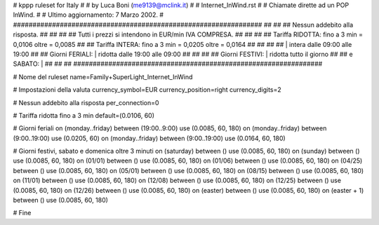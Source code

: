 ################################################################
#
# kppp ruleset for Italy
#
# by Luca Boni (me9139@mclink.it)
#
# Internet_InWind.rst
#
# Chiamate dirette ad un POP InWind. 
#
# Ultimo aggiornamento: 7 Marzo 2002.
# 
################################################################
##							      ##
## Nessun addebito alla risposta.		  	      ##
##							      ##
## Tutti i prezzi si intendono in EUR/min IVA COMPRESA.       ##
##							      ##
## Tariffa RIDOTTA:  fino a 3 min = 0,0106   oltre = 0,0085   ##
## Tariffa INTERA:   fino a 3 min = 0,0205   oltre = 0,0164   ##
##							      ##
##			| intera  dalle 09:00 alle 19:00      ##
## Giorni FERIALI:	| ridotta dalle 19:00 alle 09:00      ##
##							      ##
## Giorni FESTIVI:	|  ridotta tutto il giorno	      ##
## 	e  SABATO:	|				      ##
##							      ##
################################################################

# Nome del ruleset
name=Family+SuperLight_Internet_InWind

# Impostazioni della valuta
currency_symbol=EUR
currency_position=right 
currency_digits=2

# Nessun addebito alla risposta
per_connection=0

# Tariffa ridotta fino a 3 min
default=(0.0106, 60)

# Giorni feriali
on (monday..friday) between (19:00..9:00) use (0.0085, 60, 180)
on (monday..friday) between (9:00..19:00) use (0.0205, 60)
on (monday..friday) between (9:00..19:00) use (0.0164, 60, 180)

# Giorni festivi, sabato e domenica oltre 3 minuti
on (saturday) between () use (0.0085, 60, 180)
on (sunday) between () use (0.0085, 60, 180)
on (01/01) between () use (0.0085, 60, 180)
on (01/06) between () use (0.0085, 60, 180)
on (04/25) between () use (0.0085, 60, 180)
on (05/01) between () use (0.0085, 60, 180)
on (08/15) between () use (0.0085, 60, 180)
on (11/01) between () use (0.0085, 60, 180)
on (12/08) between () use (0.0085, 60, 180)
on (12/25) between () use (0.0085, 60, 180)
on (12/26) between () use (0.0085, 60, 180)
on (easter) between () use (0.0085, 60, 180)
on (easter + 1) between () use (0.0085, 60, 180)

# Fine
